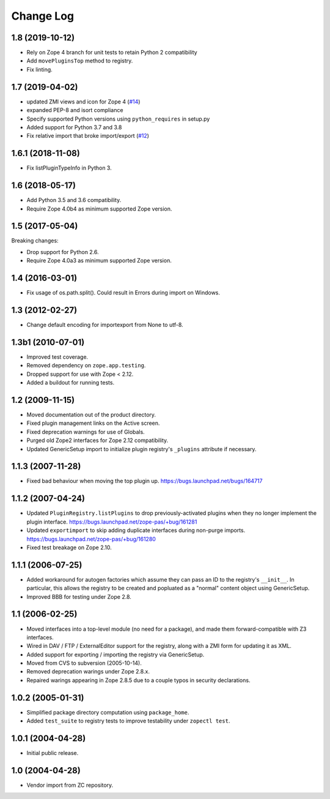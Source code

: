 Change Log
==========

1.8 (2019-10-12)
----------------

- Rely on Zope 4 branch for unit tests to retain Python 2 compatibility

- Add ``movePluginsTop`` method to registry.

- Fix linting.


1.7 (2019-04-02)
----------------

- updated ZMI views and icon for Zope 4
  (`#14 <https://github.com/zopefoundation/Products.PluginRegistry/issues/14>`_)

- expanded PEP-8 and isort compliance

- Specify supported Python versions using ``python_requires`` in setup.py

- Added support for Python 3.7 and 3.8

- Fix relative import that broke import/export
  (`#12 <https://github.com/zopefoundation/Products.PluginRegistry/pull/12>`_)


1.6.1 (2018-11-08)
------------------

- Fix listPluginTypeInfo in Python 3.


1.6 (2018-05-17)
----------------

- Add Python 3.5 and 3.6 compatibility.

- Require Zope 4.0b4 as minimum supported Zope version.


1.5 (2017-05-04)
----------------

Breaking changes:

- Drop support for Python 2.6.

- Require Zope 4.0a3 as minimum supported Zope version.


1.4 (2016-03-01)
----------------

- Fix usage of os.path.split(). Could result in Errors during import
  on Windows.


1.3 (2012-02-27)
----------------

- Change default encoding for importexport from None to utf-8.


1.3b1 (2010-07-01)
------------------

- Improved test coverage.

- Removed dependency on ``zope.app.testing``.

- Dropped support for use with  Zope < 2.12.

- Added a buildout for running tests.


1.2 (2009-11-15)
----------------

- Moved documentation out of the product directory.

- Fixed plugin management links on the Active screen.

- Fixed deprecation warnings for use of Globals.

- Purged old Zope2 interfaces for Zope 2.12 compatibility.

- Updated GenericSetup import to initialize plugin registry's ``_plugins``
  attribute if necessary.


1.1.3 (2007-11-28)
------------------

- Fixed bad behaviour when moving the top plugin up.
  https://bugs.launchpad.net/bugs/164717


1.1.2 (2007-04-24)
------------------

- Updated ``PluginRegistry.listPlugins`` to drop previously-activated
  plugins when they no longer implement the plugin interface.
  https://bugs.launchpad.net/zope-pas/+bug/161281

- Updated ``exportimport`` to skip adding duplicate interfaces during
  non-purge imports.
  https://bugs.launchpad.net/zope-pas/+bug/161280

- Fixed test breakage on Zope 2.10.


1.1.1 (2006-07-25)
------------------

- Added workaround for autogen factories which assume they can
  pass an ID to the registry's ``__init__``.  In particular, this
  allows the registry to be created and popluated as a "normal"
  content object using GenericSetup.

- Improved BBB for testing under Zope 2.8.


1.1 (2006-02-25)
----------------

- Moved interfaces into a top-level module (no need for a package),
  and made them forward-compatible with Z3 interfaces.

- Wired in DAV / FTP / ExternalEditor support for the registry,
  along with a ZMI form for updating it as XML.

- Added support for exporting / importing the registry via GenericSetup.

- Moved from CVS to subversion (2005-10-14).

- Removed deprecation warings under Zope 2.8.x.

- Repaired warings appearing in Zope 2.8.5 due to a couple typos
  in security declarations.


1.0.2 (2005-01-31)
------------------

- Simplified package directory computation using ``package_home``.

- Added ``test_suite`` to registry tests to improve testability under
  ``zopectl test``.


1.0.1 (2004-04-28)
------------------

- Initial public release.


1.0 (2004-04-28)
----------------

- Vendor import from ZC repository.
